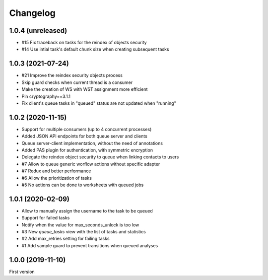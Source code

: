 Changelog
=========


1.0.4 (unreleased)
------------------

- #15 Fix traceback on tasks for the reindex of objects security
- #14 Use intial task's default chunk size when creating subsequent tasks


1.0.3 (2021-07-24)
------------------

- #21 Improve the reindex security objects process
- Skip guard checks when current thread is a consumer
- Make the creation of WS with WST assignment more efficient
- Pin cryptography==3.1.1
- Fix client's queue tasks in "queued" status are not updated when "running"


1.0.2 (2020-11-15)
------------------

- Support for multiple consumers (up to 4 concurrent processes)
- Added JSON API endpoints for both queue server and clients
- Queue server-client implementation, without the need of annotations
- Added PAS plugin for authentication, with symmetric encryption
- Delegate the reindex object security to queue when linking contacts to users
- #7 Allow to queue generic worflow actions without specific adapter
- #7 Redux and better performance
- #6 Allow the prioritization of tasks
- #5 No actions can be done to worksheets with queued jobs


1.0.1 (2020-02-09)
------------------

- Allow to manually assign the username to the task to be queued
- Support for failed tasks
- Notify when the value for max_seconds_unlock is too low
- #3 New `queue_tasks` view with the list of tasks and statistics
- #2 Add max_retries setting for failing tasks
- #1 Add sample guard to prevent transitions when queued analyses


1.0.0 (2019-11-10)
------------------

First version
